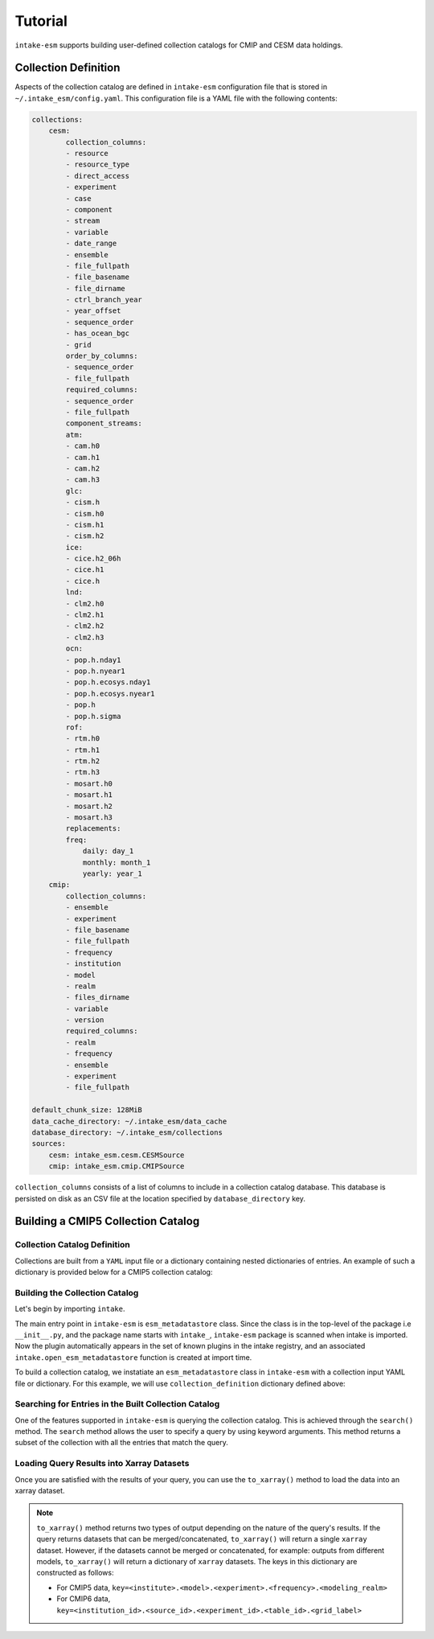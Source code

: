 ========
Tutorial
========

``intake-esm`` supports building user-defined collection catalogs for CMIP and CESM data holdings.


Collection Definition
---------------------

Aspects of the collection catalog are defined in ``intake-esm`` configuration file that is stored in ``~/.intake_esm/config.yaml``.
This configuration file is a YAML file with the following contents:

.. code-block:: JSON

    collections:
        cesm:
            collection_columns:
            - resource
            - resource_type
            - direct_access
            - experiment
            - case
            - component
            - stream
            - variable
            - date_range
            - ensemble
            - file_fullpath
            - file_basename
            - file_dirname
            - ctrl_branch_year
            - year_offset
            - sequence_order
            - has_ocean_bgc
            - grid
            order_by_columns:
            - sequence_order
            - file_fullpath
            required_columns:
            - sequence_order
            - file_fullpath
            component_streams:
            atm:
            - cam.h0
            - cam.h1
            - cam.h2
            - cam.h3
            glc:
            - cism.h
            - cism.h0
            - cism.h1
            - cism.h2
            ice:
            - cice.h2_06h
            - cice.h1
            - cice.h
            lnd:
            - clm2.h0
            - clm2.h1
            - clm2.h2
            - clm2.h3
            ocn:
            - pop.h.nday1
            - pop.h.nyear1
            - pop.h.ecosys.nday1
            - pop.h.ecosys.nyear1
            - pop.h
            - pop.h.sigma
            rof:
            - rtm.h0
            - rtm.h1
            - rtm.h2
            - rtm.h3
            - mosart.h0
            - mosart.h1
            - mosart.h2
            - mosart.h3
            replacements:
            freq:
                daily: day_1
                monthly: month_1
                yearly: year_1
        cmip:
            collection_columns:
            - ensemble
            - experiment
            - file_basename
            - file_fullpath
            - frequency
            - institution
            - model
            - realm
            - files_dirname
            - variable
            - version
            required_columns:
            - realm
            - frequency
            - ensemble
            - experiment
            - file_fullpath

    default_chunk_size: 128MiB
    data_cache_directory: ~/.intake_esm/data_cache
    database_directory: ~/.intake_esm/collections
    sources:
        cesm: intake_esm.cesm.CESMSource
        cmip: intake_esm.cmip.CMIPSource

``collection_columns`` consists of a list of columns to include in a collection
catalog database. This database is persisted on disk as an CSV file at the location specified by ``database_directory`` key.


Building a CMIP5 Collection Catalog
-----------------------------------

Collection Catalog Definition
~~~~~~~~~~~~~~~~~~~~~~~~~~~~~~~

Collections are built from a ``YAML`` input file or a dictionary containing nested dictionaries of entries.
An example of such a dictionary is provided below for a CMIP5 collection catalog:

.. ipython:: python

    collection_definition = {'name': 'cmip5_test_collection',
                        'collection_type': 'cmip5',
                        'data_sources': {'root_dir': {'name': 'GLADE',
                        'loc_type': 'posix',
                        'direct_access': True,
                        'urlpath': '../tests/sample_data/cmip/cmip5'}}}



Building the Collection Catalog
~~~~~~~~~~~~~~~~~~~~~~~~~~~~~~~~

Let's begin by importing ``intake``.

.. ipython:: python

   import intake


The main entry point in ``intake-esm`` is ``esm_metadatastore`` class.
Since the class is in the top-level of the package i.e ``__init__.py``,
and the package name starts with ``intake_``, ``intake-esm`` package is scanned
when intake is imported. Now the plugin automatically appears in the set of known
plugins in the intake registry, and an associated ``intake.open_esm_metadatastore``
function is created at import time.

.. ipython:: python

   intake.registry

To build a collection catalog, we instatiate an ``esm_metadatastore`` class in ``intake-esm``
with a collection input YAML file or dictionary. For this example, we will use ``collection_definition``
dictionary defined above:


.. ipython:: python

   col = intake.open_esm_metadatastore(collection_input_definition=collection_definition,
                                       overwrite_existing=True)
   col.df.head()
   col.df["model"].unique()
   col.df["model"].nunique()  # Find the total number of unique climate models
   col.df.groupby('model').nunique()

Searching for Entries in the Built Collection Catalog
~~~~~~~~~~~~~~~~~~~~~~~~~~~~~~~~~~~~~~~~~~~~~~~~~~~~~

One of the features supported in ``intake-esm`` is querying the collection catalog.
This is achieved through the ``search()`` method. The ``search`` method allows the user to
specify a query by using keyword arguments. This method returns a subset of the collection
with all the entries that match the query.

.. ipython:: python

   cat = col.search(variable=['hfls'], frequency='mon',
                     modeling_realm='atmos', institute=['CCCma', 'CNRM-CERFACS'])
   cat.query_results
   cat.query_results.groupby(['institute', 'model', 'ensemble_member']).count()


Loading Query Results into Xarray Datasets
~~~~~~~~~~~~~~~~~~~~~~~~~~~~~~~~~~~~~~~~~~~

Once you are satisfied with the results of your query, you can use the ``to_xarray()`` method to load
the data into an xarray dataset.

.. note::

   ``to_xarray()`` method returns two types of output depending on the nature of the query's results.
   If the query returns datasets that can be merged/concatenated, ``to_xarray()`` will return a single ``xarray`` dataset.
   However, if the datasets cannot be merged or concatenated, for example: outputs from different models, ``to_xarray()`` will
   return a dictionary of ``xarray`` datasets. The keys in this dictionary are constructed as follows:

   - For CMIP5 data, ``key=<institute>.<model>.<experiment>.<frequency>.<modeling_realm>``
   - For CMIP6 data, ``key=<institution_id>.<source_id>.<experiment_id>.<table_id>.<grid_label>``

.. ipython:: python

   ds = cat.to_xarray(decode_times=False)
   ds
